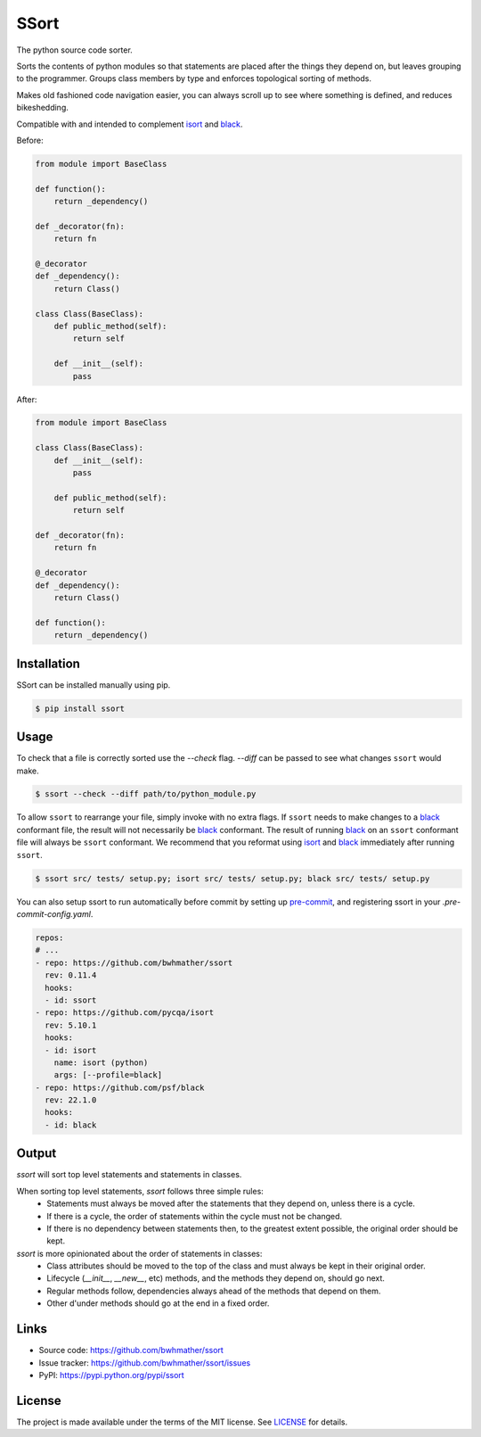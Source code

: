 SSort
=====

|build-status| |coverage|

.. |build-status| image:: https://github.com/bwhmather/ssort/actions/workflows/ci.yaml/badge.svg?branch=master
    :target: https://github.com/bwhmather/ssort/actions/workflows/ci.yaml
    :alt: Build Status

.. |coverage| image:: https://coveralls.io/repos/github/bwhmather/ssort/badge.svg?branch=master
    :target: https://coveralls.io/github/bwhmather/ssort?branch=master
    :alt: Cocerage


.. begin-docs

The python source code sorter.

Sorts the contents of python modules so that statements are placed after the things they depend on, but leaves grouping to the programmer.
Groups class members by type and enforces topological sorting of methods.

Makes old fashioned code navigation easier, you can always scroll up to see where something is defined, and reduces bikeshedding.

Compatible with and intended to complement `isort <https://pycqa.github.io/isort/>`_ and `black <https://black.readthedocs.io/en/stable/>`_.


Before:

.. code:: python

    from module import BaseClass

    def function():
        return _dependency()

    def _decorator(fn):
        return fn

    @_decorator
    def _dependency():
        return Class()

    class Class(BaseClass):
        def public_method(self):
            return self

        def __init__(self):
            pass

After:

.. code:: python

    from module import BaseClass

    class Class(BaseClass):
        def __init__(self):
            pass

        def public_method(self):
            return self

    def _decorator(fn):
        return fn

    @_decorator
    def _dependency():
        return Class()

    def function():
        return _dependency()


Installation
------------
.. begin-installation

SSort can be installed manually using pip.

.. code:: bash

    $ pip install ssort

.. end-installation


Usage
-----
.. begin-usage

To check that a file is correctly sorted use the `--check` flag.
`--diff` can be passed to see what changes ``ssort`` would make.

.. code:: bash

    $ ssort --check --diff path/to/python_module.py


To allow ``ssort`` to rearrange your file, simply invoke with no extra flags.
If ``ssort`` needs to make changes to a `black <https://black.readthedocs.io/en/stable/>`_ conformant file, the result will not necessarily be `black <https://black.readthedocs.io/en/stable/>`_ conformant.
The result of running `black <https://black.readthedocs.io/en/stable/>`_ on an ``ssort`` conformant file will always be ``ssort`` conformant.
We recommend that you reformat using `isort <https://pycqa.github.io/isort/>`_ and `black <https://black.readthedocs.io/en/stable/>`_ immediately after running ``ssort``.

.. code:: bash

    $ ssort src/ tests/ setup.py; isort src/ tests/ setup.py; black src/ tests/ setup.py

You can also setup ssort to run automatically before commit by setting up `pre-commit <https://pre-commit.com/index.html>`_,
and registering ssort in your `.pre-commit-config.yaml`.

.. code:: yaml

  repos:
  # ...
  - repo: https://github.com/bwhmather/ssort
    rev: 0.11.4
    hooks:
    - id: ssort
  - repo: https://github.com/pycqa/isort
    rev: 5.10.1
    hooks:
    - id: isort
      name: isort (python)
      args: [--profile=black]
  - repo: https://github.com/psf/black
    rev: 22.1.0
    hooks:
    - id: black

.. end-usage


Output
------
.. begin-output

`ssort` will sort top level statements and statements in classes.

When sorting top level statements, `ssort` follows three simple rules:
  - Statements must always be moved after the statements that they depend on, unless there is a cycle.
  - If there is a cycle, the order of statements within the cycle must not be changed.
  - If there is no dependency between statements then, to the greatest extent possible, the original order should be kept.


`ssort` is more opinionated about the order of statements in classes:
  - Class attributes should be moved to the top of the class and must always be kept in their original order.
  - Lifecycle (`__init__`, `__new__`, etc) methods, and the methods they depend on, should go next.
  - Regular methods follow, dependencies always ahead of the methods that depend on them.
  - Other d'under methods should go at the end in a fixed order.

.. end-output


Links
-----

- Source code: https://github.com/bwhmather/ssort
- Issue tracker: https://github.com/bwhmather/ssort/issues
- PyPI: https://pypi.python.org/pypi/ssort


License
-------

The project is made available under the terms of the MIT license.  See `LICENSE <./LICENSE>`_ for details.

.. end-docs
